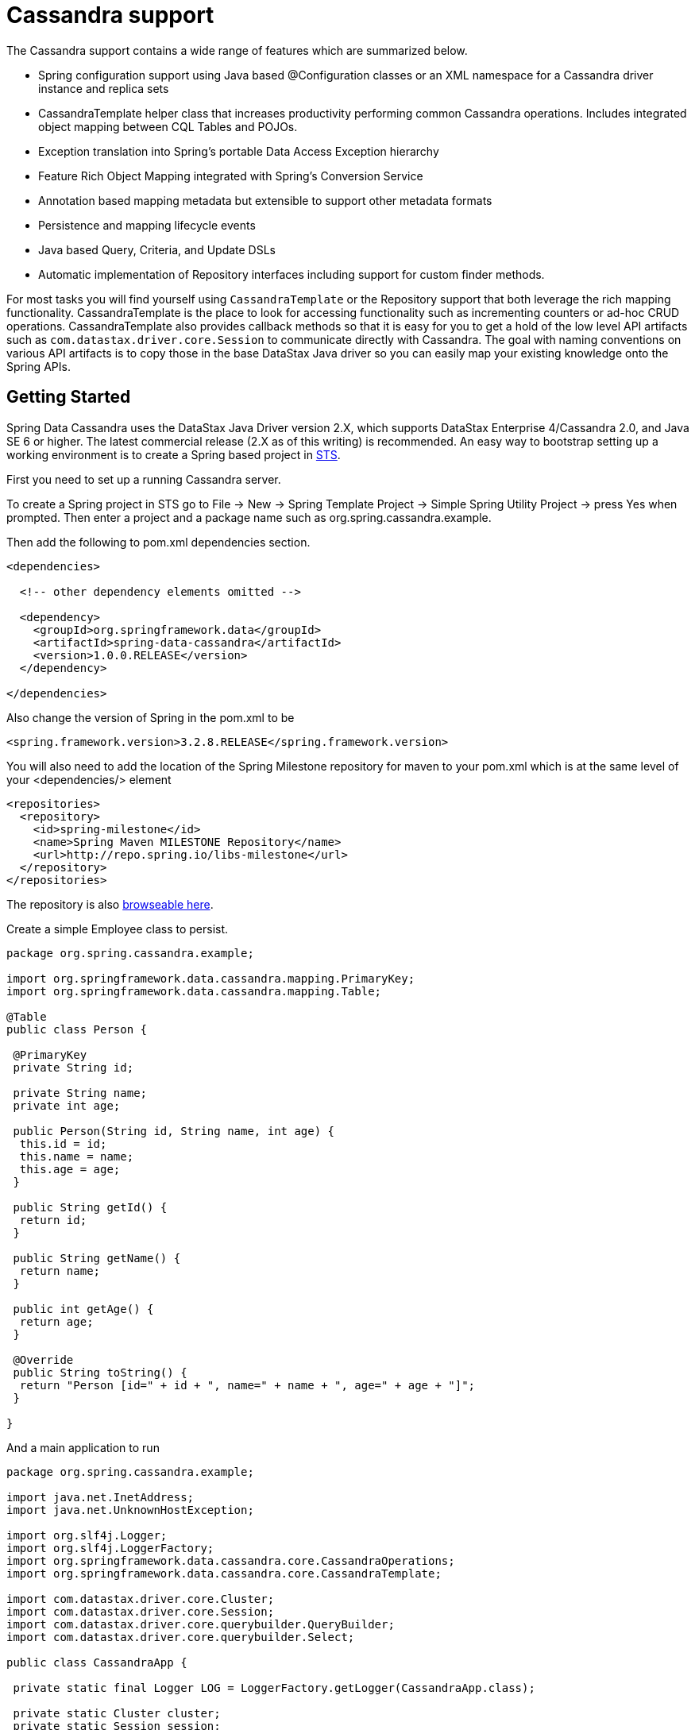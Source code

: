 [[cassandra.core]]
= Cassandra support

The Cassandra support contains a wide range of features which are summarized below.

* Spring configuration support using Java based @Configuration classes or an XML namespace for a Cassandra driver instance and replica sets
* CassandraTemplate helper class that increases productivity performing common Cassandra operations. Includes integrated object mapping between CQL Tables and POJOs.
* Exception translation into Spring's portable Data Access Exception hierarchy
* Feature Rich Object Mapping integrated with Spring's Conversion Service
* Annotation based mapping metadata but extensible to support other metadata formats
* Persistence and mapping lifecycle events
* Java based Query, Criteria, and Update DSLs
* Automatic implementation of Repository interfaces including support for custom finder methods.

For most tasks you will find yourself using `CassandraTemplate` or the Repository support that both leverage the rich mapping functionality. CassandraTemplate is the place to look for accessing functionality such as incrementing counters or ad-hoc CRUD operations. CassandraTemplate also provides callback methods so that it is easy for you to get a hold of the low level API artifacts such as `com.datastax.driver.core.Session` to communicate directly with Cassandra. The goal with naming conventions on various API artifacts is to copy those in the base DataStax Java driver so you can easily map your existing knowledge onto the Spring APIs.

[[cassandra-getting-started]]
== Getting Started

Spring Data Cassandra uses the DataStax Java Driver version 2.X, which supports DataStax Enterprise 4/Cassandra 2.0, and Java SE 6 or higher. The latest commercial release (2.X as of this writing) is recommended. An easy way to bootstrap setting up a working environment is to create a Spring based project in http://spring.io/tools/sts[STS].

First you need to set up a running Cassandra server.

To create a Spring project in STS go to File -> New -> Spring Template Project -> Simple Spring Utility Project -> press Yes when prompted. Then enter a project and a package name such as org.spring.cassandra.example.

Then add the following to pom.xml dependencies section.

[source,xml]
----
<dependencies>

  <!-- other dependency elements omitted -->

  <dependency>
    <groupId>org.springframework.data</groupId>
    <artifactId>spring-data-cassandra</artifactId>
    <version>1.0.0.RELEASE</version>
  </dependency>

</dependencies>
----

Also change the version of Spring in the pom.xml to be

[source,xml]
----
<spring.framework.version>3.2.8.RELEASE</spring.framework.version>
----

You will also need to add the location of the Spring Milestone repository for maven to your pom.xml which is at the same level of your <dependencies/> element

[source,xml]
----
<repositories>
  <repository>
    <id>spring-milestone</id>
    <name>Spring Maven MILESTONE Repository</name>
    <url>http://repo.spring.io/libs-milestone</url>
  </repository>
</repositories>
----

The repository is also http://shrub.appspot.com/maven.springframework.org/milestone/org/springframework/data/[browseable here].

Create a simple Employee class to persist.

[source,java]
----
package org.spring.cassandra.example; 
 
import org.springframework.data.cassandra.mapping.PrimaryKey; 
import org.springframework.data.cassandra.mapping.Table; 
 
@Table 
public class Person { 
 
 @PrimaryKey 
 private String id; 
 
 private String name; 
 private int age; 
 
 public Person(String id, String name, int age) { 
  this.id = id; 
  this.name = name; 
  this.age = age; 
 } 
 
 public String getId() { 
  return id; 
 } 
 
 public String getName() { 
  return name; 
 } 
 
 public int getAge() { 
  return age; 
 } 
 
 @Override 
 public String toString() { 
  return "Person [id=" + id + ", name=" + name + ", age=" + age + "]"; 
 } 
 
}
----

And a main application to run

[source,java]
----
package org.spring.cassandra.example; 
 
import java.net.InetAddress; 
import java.net.UnknownHostException; 
 
import org.slf4j.Logger; 
import org.slf4j.LoggerFactory; 
import org.springframework.data.cassandra.core.CassandraOperations; 
import org.springframework.data.cassandra.core.CassandraTemplate; 
 
import com.datastax.driver.core.Cluster; 
import com.datastax.driver.core.Session; 
import com.datastax.driver.core.querybuilder.QueryBuilder; 
import com.datastax.driver.core.querybuilder.Select; 
 
public class CassandraApp { 
 
 private static final Logger LOG = LoggerFactory.getLogger(CassandraApp.class); 
 
 private static Cluster cluster; 
 private static Session session; 
 
 public static void main(String[] args) { 
 
  try { 
 
   cluster = Cluster.builder().addContactPoints(InetAddress.getLocalHost()).build(); 
 
   session = cluster.connect("mykeyspace"); 
 
   CassandraOperations cassandraOps = new CassandraTemplate(session); 
 
   cassandraOps.insert(new Person("1234567890", "David", 40)); 
 
   Select s = QueryBuilder.select().from("person"); 
   s.where(QueryBuilder.eq("id", "1234567890")); 
 
   LOG.info(cassandraOps.queryForObject(s, Person.class).getId()); 
 
   cassandraOps.truncate("person"); 
 
  } catch (UnknownHostException e) { 
   e.printStackTrace(); 
  } 
 
 } 
} 
----

Even in this simple example, there are a few things to observe.

* You can create an instance of CassandraTemplate with a Cassandra Session, derived from the Cluster.
* You must annotate your POJO as a Cassandra @Table, and also annotate the @PrimaryKey. Optionally you can override these mapping names to match your Cassandra database table and column names.
* You can use CQL String, or the DataStax QueryBuilder to construct you queries.

== Examples Repository

After the initial release of Spring Data Cassandra 1.0.0, we will start working on a showcase repository with full examples.

[[cassandra-connectors]]
== Connecting to Cassandra with Spring

[[cassandra-connectors.ext_properties]]
=== Externalize Connection Properties

Create a properties file with the information you need to connect to Cassandra. The contact points are keyspace are the minimal required fields, but port is added here for clarity.

We will call this cassandra.properties

[source]
----
cassandra.contactpoints=10.1.55.80,10.1.55.81
cassandra.port=9042
cassandra.keyspace=showcase
----

We will use spring to load these properties into the Spring Context in the next two examples.

[[cassandra-connectors.xmlconfig]]
=== XML Configuration

The XML Configuration elements for a basic Cassandra configuration are shown below. These elements all use default bean names to keep the configuration code clean and readable.

While this example show how easy it is to configure Spring to connect to Cassandra, there are many other options. Basically, any option available with the DataStax Java Driver is also available in the Spring Data Cassandra configuration. This is including, but not limited to Authentication, Load Balancing Policies, Retry Policies and Pooling Options. All of the Spring Data Cassandra method names and XML elements are named exactly (or as close as possible) like the configuration options on the driver so mapping any existing driver configuration should be straight forward.

[source,xml]
----
<?xml version='1.0'?>
<beans xmlns="http://www.springframework.org/schema/beans"
  xmlns:xsi="http://www.w3.org/2001/XMLSchema-instance" xmlns:cassandra="http://www.springframework.org/schema/data/cassandra"
  xmlns:context="http://www.springframework.org/schema/context"
  xsi:schemaLocation="http://www.springframework.org/schema/cql http://www.springframework.org/schema/cql/spring-cql-1.0.xsd
    http://www.springframework.org/schema/data/cassandra http://www.springframework.org/schema/data/cassandra/spring-cassandra-1.0.xsd
    http://www.springframework.org/schema/beans http://www.springframework.org/schema/beans/spring-beans.xsd
    http://www.springframework.org/schema/context http://www.springframework.org/schema/context/spring-context-3.2.xsd">

  <!-- Loads the properties into the Spring Context and uses them to fill 
    in placeholders in the bean definitions -->
  <context:property-placeholder location="classpath:cassandra.properties" />

  <!-- REQUIRED: The Cassandra Cluster -->
  <cassandra:cluster contact-points="${cassandra.contactpoints}"
    port="${cassandra.port}" />

  <!-- REQUIRED: The Cassandra Session, built from the Cluster, and attaching 
    to a keyspace -->
  <cassandra:session keyspace-name="${cassandra.keyspace}" />

  <!-- REQUIRED: The Default Cassandra Mapping Context used by CassandraConverter -->
  <cassandra:mapping />

  <!-- REQUIRED: The Default Cassandra Converter used by CassandraTemplate -->
  <cassandra:converter />

  <!-- REQUIRED: The Cassandra Template is the building block of all Spring 
    Data Cassandra -->
  <cassandra:template id="cassandraTemplate" />

  <!-- OPTIONAL: If you are using Spring Data Cassandra Repositories, add 
    your base packages to scan here -->
  <cassandra:repositories base-package="org.spring.cassandra.example.repo" />

</beans>
----

[[cassandra-connectors.javaconfig]]
=== Java Configuration

The following class show a basic and minimal Cassandra configuration using the AnnotationConfigApplicationContext (aka JavaConfig).

[source,java]
----
package org.spring.cassandra.example.config;

import org.slf4j.Logger;
import org.slf4j.LoggerFactory;
import org.springframework.beans.factory.annotation.Autowired;
import org.springframework.context.annotation.Bean;
import org.springframework.context.annotation.Configuration;
import org.springframework.context.annotation.PropertySource;
import org.springframework.core.env.Environment;
import org.springframework.data.cassandra.config.CassandraClusterFactoryBean;
import org.springframework.data.cassandra.config.CassandraSessionFactoryBean;
import org.springframework.data.cassandra.config.SchemaAction;
import org.springframework.data.cassandra.convert.CassandraConverter;
import org.springframework.data.cassandra.convert.MappingCassandraConverter;
import org.springframework.data.cassandra.core.CassandraOperations;
import org.springframework.data.cassandra.core.CassandraTemplate;
import org.springframework.data.cassandra.mapping.BasicCassandraMappingContext;
import org.springframework.data.cassandra.mapping.CassandraMappingContext;
import org.springframework.data.cassandra.repository.config.EnableCassandraRepositories;

@Configuration
@PropertySource(value = { "classpath:cassandra.properties" })
@EnableCassandraRepositories(basePackages = { "org.spring.cassandra.example.repo" })
public class CassandraConfig {

  private static final Logger LOG = LoggerFactory.getLogger(CassandraConfig.class);

  @Autowired
  private Environment env;

  @Bean
  public CassandraClusterFactoryBean cluster() {

    CassandraClusterFactoryBean cluster = new CassandraClusterFactoryBean();
    cluster.setContactPoints(env.getProperty("cassandra.contactpoints"));
    cluster.setPort(Integer.parseInt(env.getProperty("cassandra.port")));

    return cluster;
  }

  @Bean
  public CassandraMappingContext mappingContext() {
    return new BasicCassandraMappingContext();
  }

  @Bean
  public CassandraConverter converter() {
    return new MappingCassandraConverter(mappingContext());
  }

  @Bean
  public CassandraSessionFactoryBean session() throws Exception {

    CassandraSessionFactoryBean session = new CassandraSessionFactoryBean();
    session.setCluster(cluster().getObject());
    session.setKeyspaceName(env.getProperty("cassandra.keyspace"));
    session.setConverter(converter());
    session.setSchemaAction(SchemaAction.NONE);

    return session;
  }

  @Bean
  public CassandraOperations cassandraTemplate() throws Exception {
    return new CassandraTemplate(session().getObject());
  }
}
----

[[cassandra.auditing]]
== General auditing configuration

Auditing support is not available in the current version.

[[cassandra-template]]
== Introduction to CassandraTemplate

[[cassandra-template.instantiating]]
=== Instantiating CassandraTemplate

`CassandraTemplate` should always be configured as a Spring Bean, although we show an example above where you can instantiate it directly. But for the purposes of this being a Spring module, lets assume we are using the Spring Container.

`CassandraTemplate` is an implementation of `CassandraOperations`. You should always assign your `CassandraTemplate` to its interface definition, `CassandraOperations`.

There are 2 easy ways to get a `CassandraTemplate`, depending on how you load you Spring Application Context.

[float]
==== AutoWiring

[source,java]
----
@Autowired
private CassandraOperations cassandraOperations;
----

Like all Spring Autowiring, this assumes there is only one bean of type `CassandraOperations` in the `ApplicationContext`. If you have multiple `CassandraTemplate` beans (which will be the case if you are working with multiple keyspaces in the same project), use the `@Qualifier`annotation to designate which bean you want to Autowire.

[source,java]
----
@Autowired
@Qualifier("myTemplateBeanId")
private CassandraOperations cassandraOperations;
----

[float]
==== Bean Lookup with ApplicationContext

You can also just lookup the `CassandraTemplate` bean from the `ApplicationContext`.

[source,java]
----
CassandraOperations cassandraOperations = applicationContext.getBean("cassandraTemplate", CassandraOperations.class);
----

[[cassandra-template.save-update-remove]]
== Saving, Updating, and Removing Rows

`CassandraTemplate` provides a simple way for you to save, update, and delete your domain objects and map those objects to documents stored in Cassandra.

[[cassandra-template.id-handling]]
=== How the Composite Primary Key fields are handled in the mapping layer

Cassandra requires that you have at least 1 Partition Key field for a CQL Table. Alternately, you can have one or more Clustering Key fields. When your CQL Table has a composite Primary Key field you must create a @PrimaryKeyClass to define the structure of the composite PK. In this context, composite PK means one or more partition columns, or 1 partition column plus one or more clustering columns.

==== Simplest Composite Key

The simplest for of a Composite key is a key with one partition key and one clustering key. Here is an example of a CQL Table, and the corresponding POJOs that represent the table and it's composite key.

CQL Table defined in Cassandra

[source]
----
create table login_event(
  person_id text, 
  event_time timestamp,
  event_code int,
  ip_address text,
  primary key (person_id, event_time))
  with CLUSTERING ORDER BY (event_time DESC)
;
----

Class defining the *Composite Primary Key*. 

NOTE: PrimaryKeyClass must implement `Serializable` and provide implementation of `hashCode()` and `equals()` just like the example.

[source,java]
----
package org.spring.cassandra.example;

import java.io.Serializable;
import java.util.Date;

import org.springframework.cassandra.core.Ordering;
import org.springframework.cassandra.core.PrimaryKeyType;
import org.springframework.data.cassandra.mapping.PrimaryKeyClass;
import org.springframework.data.cassandra.mapping.PrimaryKeyColumn;

@PrimaryKeyClass
public class LoginEventKey implements Serializable {

  @PrimaryKeyColumn(name = "person_id", ordinal = 0, type = PrimaryKeyType.PARTITIONED)
  private String personId;

  @PrimaryKeyColumn(name = "event_time", ordinal = 1, type = PrimaryKeyType.CLUSTERED, ordering = Ordering.DESCENDING)
  private Date eventTime;

  public String getPersonId() {
    return personId;
  }

  public void setPersonId(String personId) {
    this.personId = personId;
  }

  public Date getEventTime() {
    return eventTime;
  }

  public void setEventTime(Date eventTime) {
    this.eventTime = eventTime;
  }

  @Override
  public int hashCode() {
    final int prime = 31;
    int result = 1;
    result = prime * result + ((eventTime == null) ? 0 : eventTime.hashCode());
    result = prime * result + ((personId == null) ? 0 : personId.hashCode());
    return result;
  }

  @Override
  public boolean equals(Object obj) {
    if (this == obj)
      return true;
    if (obj == null)
      return false;
    if (getClass() != obj.getClass())
      return false;
    LoginEventKey other = (LoginEventKey) obj;
    if (eventTime == null) {
      if (other.eventTime != null)
        return false;
    } else if (!eventTime.equals(other.eventTime))
      return false;
    if (personId == null) {
      if (other.personId != null)
        return false;
    } else if (!personId.equals(other.personId))
      return false;
    return true;
  }
}
----

Class defining the CQL Table, having the *Composite Primary Key* as an attribute and annotated as the `PrimaryKey`.

[source,java]
----
package org.spring.cassandra.example;

import org.springframework.data.cassandra.mapping.Column;
import org.springframework.data.cassandra.mapping.PrimaryKey;
import org.springframework.data.cassandra.mapping.Table;

@Table(value = "login_event")
public class LoginEvent {

  @PrimaryKey
  private LoginEventKey pk;

  @Column(value = "event_code")
  private int eventCode;

  @Column(value = "ip_address")
  private String ipAddress;

  public LoginEventKey getPk() {
    return pk;
  }

  public void setPk(LoginEventKey pk) {
    this.pk = pk;
  }

  public int getEventCode() {
    return eventCode;
  }

  public void setEventCode(int eventCode) {
    this.eventCode = eventCode;
  }

  public String getIpAddress() {
    return ipAddress;
  }

  public void setIpAddress(String ipAddress) {
    this.ipAddress = ipAddress;
  }

}
----

==== Complex Composite Primary Key

The annotations provided with Spring Data Cassandra can handle any key combination available in Cassandra. Here is one more example of a Composite Primary Key with 5 columns, 2 of which are a composite partition key, and the remaining 3 are ordered clustering keys. The getters/setters, hashCode and equals are omitted for brevity.

[source,java]
----
package org.spring.cassandra.example;

import java.io.Serializable;
import java.util.Date;

import org.springframework.cassandra.core.Ordering;
import org.springframework.cassandra.core.PrimaryKeyType;
import org.springframework.data.cassandra.mapping.PrimaryKeyClass;
import org.springframework.data.cassandra.mapping.PrimaryKeyColumn;

@PrimaryKeyClass
public class DetailedLoginEventKey implements Serializable {

  @PrimaryKeyColumn(name = "person_id", ordinal = 0, type = PrimaryKeyType.PARTITIONED)
  private String personId;

  @PrimaryKeyColumn(name = "wks_id", ordinal = 1, type = PrimaryKeyType.PARTITIONED)
  private String workstationId;

  @PrimaryKeyColumn(ordinal = 2, type = PrimaryKeyType.CLUSTERED, ordering = Ordering.ASCENDING)
  private Date application;

  @PrimaryKeyColumn(name = "event_code", ordinal = 3, type = PrimaryKeyType.CLUSTERED, ordering = Ordering.ASCENDING)
  private Date eventCode;

  @PrimaryKeyColumn(name = "event_time", ordinal = 4, type = PrimaryKeyType.CLUSTERED, ordering = Ordering.DESCENDING)
  private Date eventTime;

  ...

}
----

[[cassandra-template.type-mapping]]
=== Type mapping

Spring Data Cassandra relies on the DataStax Java Driver type mapping component. This approach ensures that as types are added or changed, the Spring Data Cassandra module will continue to function without requiring changes. For more information on the DataStax CQL3 to Java Type mappings, please see their http://www.datastax.com/documentation/developer/java-driver/2.0/java-driver/reference/javaClass2Cql3Datatypes_r.html[Documentation here].

[[cassandra-template.save-insert]]
=== Methods for saving and inserting rows

==== Single records inserts

To insert one row at a time, there are many options. At this point you should already have a cassandraTemplate available to you so we will just how the relevant code for each section, omitting the template setup.

Insert a record with an annotated POJO.

[source,java]
----
cassandraOperations.insert(new Person("123123123", "Alison", 39));
----

Insert a row using the QueryBuilder.Insert object that is part of the DataStax Java Driver.

[source,java]
----
Insert insert = QueryBuilder.insertInto("person");
insert.setConsistencyLevel(ConsistencyLevel.ONE);
insert.value("id", "123123123");
insert.value("name", "Alison");
insert.value("age", 39);

cassandraOperations.execute(insert);
----

Then there is always the old fashioned way. You can write your own CQL statements.

[source,java]
----
String cql = "insert into person (id, name, age) values ('123123123', 'Alison', 39)";
   
cassandraOperations.execute(cql);
----

==== Multiple inserts for high speed ingestion

CQLOperations, which is extended by CassandraOperations is a lower level Template that you can use for just about anything you need to accomplish with Cassandra. CqlOperations includes several overloaded methods named `ingest()`.

Use these methods to pass a CQL String with Bind Markers, and your preferred flavor of data set (Object[][] and List<List<T>>).

The ingest method takes advantage of static PreparedStatements that are only prepared once for performance. Each record in your data list is bound to the same PreparedStatement, then executed asynchronously for high performance.

[source,java]
----
String cqlIngest = "insert into person (id, name, age) values (?, ?, ?)";

List<Object> person1 = new ArrayList<Object>();
person1.add("10000");
person1.add("David");
person1.add(40);

List<Object> person2 = new ArrayList<Object>();
person2.add("10001");
person2.add("Roger");
person2.add(65);

List<List<?>> people = new ArrayList<List<?>>();
people.add(person1);
people.add(person2);

cassandraOperations.ingest(cqlIngest, people);
----

[[cassandra-template-update]]
=== Updating rows in a CQL table

Much like inserting, there are several flavors of update from which you can choose.

Update a record with an annotated POJO.

[source,java]
----
cassandraOperations.update(new Person("123123123", "Alison", 35));
----

Update a row using the QueryBuilder.Update object that is part of the DataStax Java Driver.

[source,java]
----
Update update = QueryBuilder.update("person");
update.setConsistencyLevel(ConsistencyLevel.ONE);
update.with(QueryBuilder.set("age", 35));
update.where(QueryBuilder.eq("id", "123123123"));

cassandraOperations.execute(update);
----

Then there is always the old fashioned way. You can write your own CQL statements.

[source,java]
----
String cql = "update person set age = 35 where id = '123123123'";

cassandraOperations.execute(cql);
----

[[cassandra-template.delete]]
=== Methods for removing rows

Much like inserting, there are several flavors of delete from which you can choose.

Delete a record with an annotated POJO.

[source,java]
----
cassandraOperations.delete(new Person("123123123", null, 0));
----

Delete a row using the QueryBuilder.Delete object that is part of the DataStax Java Driver.

[source,java]
----
Delete delete = QueryBuilder.delete().from("person");
delete.where(QueryBuilder.eq("id", "123123123"));

cassandraOperations.execute(delete);
----

Then there is always the old fashioned way. You can write your own CQL statements.

[source,java]
----
String cql = "delete from person where id = '123123123'";

cassandraOperations.execute(cql);
----

=== Methods for truncating tables

Much like inserting, there are several flavors of truncate from which you can choose.

Truncate a table using the truncate() method.

[source,java]
----
cassandraOperations.truncate("person");
----

Truncate a table using the QueryBuilder.Truncate object that is part of the DataStax Java Driver.

[source,java]
----
Truncate truncate = QueryBuilder.truncate("person");

cassandraOperations.execute(truncate);
----

Then there is always the old fashioned way. You can write your own CQL statements.

[source,java]
----
String cql = "truncate person";

cassandraOperations.execute(cql);
----

[[cassandra.query]]
== Querying CQL Tables

Tthere are several flavors of select and query from which you can choose. Please see the CassandraTemplate API documentation for all overloads available.

Query a table for multiple rows and map the results to a POJO.

[source,java]
----
String cqlAll = "select * from person";

List<Person> results = cassandraOperations.select(cqlAll, Person.class);
for (Person p : results) {
	LOG.info(String.format("Found People with Name [%s] for id [%s]", p.getName(), p.getId()));
}
----

Query a table for a single row and map the result to a POJO.

[source,java]
----
String cqlOne = "select * from person where id = '123123123'";

Person p = cassandraOperations.selectOne(cqlOne, Person.class);
LOG.info(String.format("Found Person with Name [%s] for id [%s]", p.getName(), p.getId()));
----

Query a table using the QueryBuilder.Select object that is part of the DataStax Java Driver.

[source,java]
----
Select select = QueryBuilder.select().from("person");
select.where(QueryBuilder.eq("id", "123123123"));

Person p = cassandraOperations.selectOne(select, Person.class);
LOG.info(String.format("Found Person with Name [%s] for id [%s]", p.getName(), p.getId()));
----

Then there is always the old fashioned way. You can write your own CQL statements, and there are several callback handlers for mapping the results. The example uses the RowMapper interface.

[source,java]
----
String cqlAll = "select * from person";
List<Person> results = cassandraOperations.query(cqlAll, new RowMapper<Person>() {

	public Person mapRow(Row row, int rowNum) throws DriverException {
		Person p = new Person(row.getString("id"), row.getString("name"), row.getInt("age"));
		return p;
	}
});

for (Person p : results) {
	LOG.info(String.format("Found People with Name [%s] for id [%s]", p.getName(), p.getId()));
}
----

[[cassandra.custom-converters]]
== Overriding default mapping with custom converters

In order to have more fine grained control over the mapping process you can register Spring converters with the `CassandraConverter` implementations such as the `MappingCassandraConverter`.

The `MappingCassandraConverter` checks to see if there are any Spring converters that can handle a specific class before attempting to map the object itself. To 'hijack' the normal mapping strategies of the `MappingCassandraConverter`, perhaps for increased performance or other custom mapping needs, you first need to create an implementation of the Spring `Converter` interface and then register it with the MappingConverter.

NOTE: For more information on the Spring type conversion service see the reference docs http://docs.spring.io/spring/docs/current/spring-framework-reference/html/validation.html#core-convert[here].

[[cassandra.custom-converters.writer]]
=== Saving using a registered Spring Converter

Coming Soon!

[[cassandra.custom-converters.reader]]
=== Reading using a Spring Converter

Coming Soon!

[[cassandra.custom-converters.xml]]
=== Registering Spring Converters with the CassandraConverter

Coming Soon!

[[cassandra.converter-disambiguation]]
=== Converter disambiguation

Coming Soon!

[[cassandra-template.commands]]
== Executing Commands

[[cassandra-template.commands.execution]]
=== Methods for executing commands

The CassandraTemplate has many overloads for execute() and executeAsync(). Pass in the CQL command you wish to be executed, and handle the appropriate response.

This example uses the basic AsynchronousQueryListener that comes with Spring Data Cassandra. Please see the API documentation for all the options. There should be nothing you cannot perform in Cassandra with the execute() and executeAsync() methods.

[source,java]
----
cassandraOperations.executeAsynchronously("delete from person where id = '123123123'",
		new AsynchronousQueryListener() {

			public void onQueryComplete(ResultSetFuture rsf) {
				LOG.info("Async Query Completed");
			}
		});
----

This example shows how to create and drop a table, using different API objects, all passed to the execute() methods.

[source]
----
cassandraOperations.execute("create table test_table (id uuid primary key, event text)");

DropTableSpecification dropper = DropTableSpecification.dropTable("test_table");
cassandraOperations.execute(dropper);
----

[[cassandra.exception]]
== Exception Translation

The Spring framework provides exception translation for a wide variety of database and mapping technologies. This has traditionally been for JDBC and JPA. The Spring support for Cassandra extends this feature to the Cassandra Database by providing an implementation of the `org.springframework.dao.support.PersistenceExceptionTranslator` interface.

The motivation behind mapping to Spring's http://docs.spring.io/spring/docs/current/spring-framework-reference/html/dao.html#dao-exceptions[consistent data access exception hierarchy] is that you are then able to write portable and descriptive exception handling code without resorting to coding against Cassandra Exceptions. All of Spring's data access exceptions are inherited from the root `DataAccessException` class so you can be sure that you will be able to catch all database related exception within a single try-catch block.

